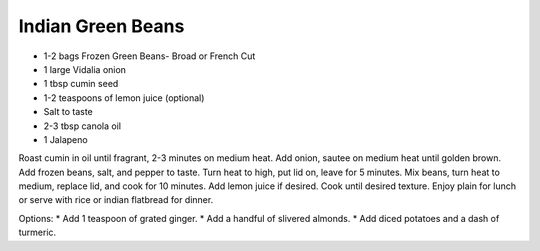 Indian Green Beans
------------------

* 1-2 bags Frozen Green Beans- Broad or French Cut
* 1 large Vidalia onion
* 1 tbsp cumin seed
* 1-2 teaspoons of lemon juice (optional)
* Salt to taste
* 2-3 tbsp canola oil
* 1 Jalapeno

Roast cumin in oil until fragrant, 2-3 minutes on medium heat.
Add onion, sautee on medium heat until golden brown.
Add frozen beans, salt, and pepper to taste.
Turn heat to high, put lid on, leave for 5 minutes.
Mix beans, turn heat to medium, replace lid, and cook for 10 minutes.
Add lemon juice if desired.
Cook until desired texture.
Enjoy plain for lunch or serve with rice or indian flatbread for dinner.

Options:
* Add 1 teaspoon of grated ginger.
* Add a handful of slivered almonds.
* Add diced potatoes and a dash of turmeric.
